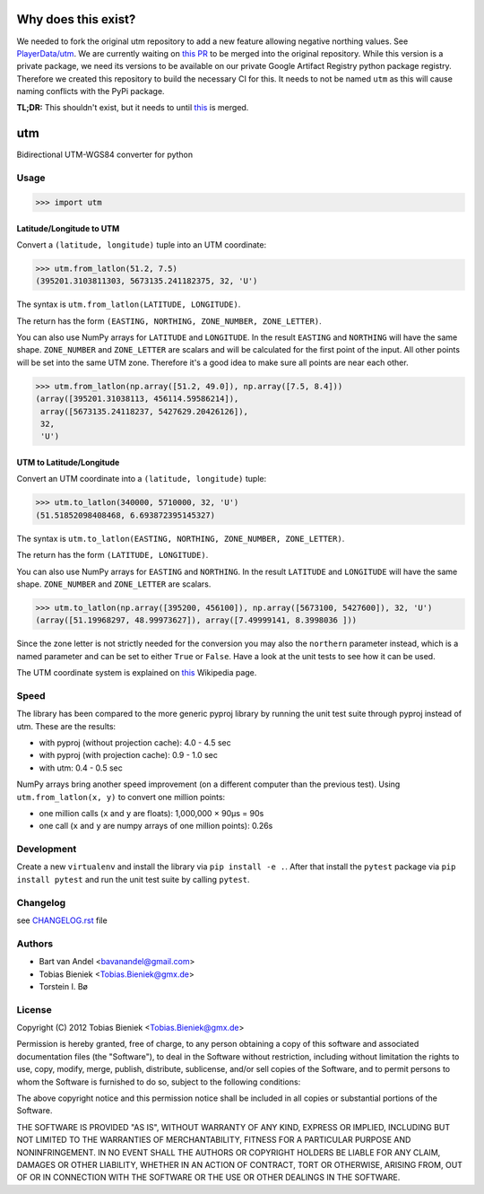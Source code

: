 Why does this exist?
====================

We needed to fork the original utm repository to add a new feature allowing negative northing
values. See `PlayerData/utm <https://github.com/PlayerData/utm>`_. We are currently waiting on `this
PR <https://github.com/Turbo87/utm/pull/113>`_ to be merged into the original repository. While this
version is a private package, we need its versions to be available on our private Google Artifact
Registry python package registry. Therefore we created this repository to build the necessary CI for
this. It needs to not be named ``utm`` as this will cause naming conflicts with the PyPi package.

**TL;DR:** This shouldn't exist, but it needs to until `this <https://github.com/Turbo87/utm/pull/113>`_
is merged.

utm
===

Bidirectional UTM-WGS84 converter for python

Usage
-----

.. code-block:: python

  >>> import utm

Latitude/Longitude to UTM
^^^^^^^^^^^^^^^^^^^^^^^^^

Convert a ``(latitude, longitude)`` tuple into an UTM coordinate:

.. code-block:: python

  >>> utm.from_latlon(51.2, 7.5)
  (395201.3103811303, 5673135.241182375, 32, 'U')

The syntax is ``utm.from_latlon(LATITUDE, LONGITUDE)``.

The return has the form ``(EASTING, NORTHING, ZONE_NUMBER, ZONE_LETTER)``.

You can also use NumPy arrays for ``LATITUDE`` and ``LONGITUDE``. In the
result ``EASTING`` and ``NORTHING`` will have the same shape.  ``ZONE_NUMBER``
and ``ZONE_LETTER`` are scalars and will be calculated for the first point of
the input. All other points will be set into the same UTM zone.  Therefore
it's a good idea to make sure all points are near each other.

.. code-block:: python

  >>> utm.from_latlon(np.array([51.2, 49.0]), np.array([7.5, 8.4]))
  (array([395201.31038113, 456114.59586214]),
   array([5673135.24118237, 5427629.20426126]),
   32,
   'U')


UTM to Latitude/Longitude
^^^^^^^^^^^^^^^^^^^^^^^^^

Convert an UTM coordinate into a ``(latitude, longitude)`` tuple:

.. code-block:: python

  >>> utm.to_latlon(340000, 5710000, 32, 'U')
  (51.51852098408468, 6.693872395145327)

The syntax is ``utm.to_latlon(EASTING, NORTHING, ZONE_NUMBER, ZONE_LETTER)``.

The return has the form ``(LATITUDE, LONGITUDE)``.

You can also use NumPy arrays for ``EASTING`` and ``NORTHING``. In the result
``LATITUDE`` and ``LONGITUDE`` will have the same shape.  ``ZONE_NUMBER`` and
``ZONE_LETTER`` are scalars.

.. code-block:: python

    >>> utm.to_latlon(np.array([395200, 456100]), np.array([5673100, 5427600]), 32, 'U')
    (array([51.19968297, 48.99973627]), array([7.49999141, 8.3998036 ]))


Since the zone letter is not strictly needed for the conversion you may also
the ``northern`` parameter instead, which is a named parameter and can be set
to either ``True`` or ``False``. Have a look at the unit tests to see how it
can be used.

The UTM coordinate system is explained on
`this <https://en.wikipedia.org/wiki/Universal_Transverse_Mercator_coordinate_system>`_
Wikipedia page.

Speed
-----

The library has been compared to the more generic pyproj library by running
the unit test suite through pyproj instead of utm. These are the results:

* with pyproj (without projection cache): 4.0 - 4.5 sec
* with pyproj (with projection cache): 0.9 - 1.0 sec
* with utm: 0.4 - 0.5 sec

NumPy arrays bring another speed improvement (on a different computer than the
previous test). Using ``utm.from_latlon(x, y)`` to convert one million points:

* one million calls (``x`` and ``y`` are floats): 1,000,000 × 90µs = 90s
* one call (``x`` and ``y`` are numpy arrays of one million points): 0.26s

Development
-----------

Create a new ``virtualenv`` and install the library via ``pip install -e .``.
After that install the ``pytest`` package via ``pip install pytest`` and run
the unit test suite by calling ``pytest``.

Changelog
---------

see `CHANGELOG.rst <CHANGELOG.rst>`_ file

Authors
-------

* Bart van Andel <bavanandel@gmail.com>
* Tobias Bieniek <Tobias.Bieniek@gmx.de>
* Torstein I. Bø

License
-------

Copyright (C) 2012 Tobias Bieniek <Tobias.Bieniek@gmx.de>

Permission is hereby granted, free of charge, to any person obtaining a copy of this software and associated documentation files (the "Software"), to deal in the Software without restriction, including without limitation the rights to use, copy, modify, merge, publish, distribute, sublicense, and/or sell copies of the Software, and to permit persons to whom the Software is furnished to do so, subject to the following conditions:

The above copyright notice and this permission notice shall be included in all copies or substantial portions of the Software.

THE SOFTWARE IS PROVIDED "AS IS", WITHOUT WARRANTY OF ANY KIND, EXPRESS OR IMPLIED, INCLUDING BUT NOT LIMITED TO THE WARRANTIES OF MERCHANTABILITY, FITNESS FOR A PARTICULAR PURPOSE AND NONINFRINGEMENT. IN NO EVENT SHALL THE AUTHORS OR COPYRIGHT HOLDERS BE LIABLE FOR ANY CLAIM, DAMAGES OR OTHER LIABILITY, WHETHER IN AN ACTION OF CONTRACT, TORT OR OTHERWISE, ARISING FROM, OUT OF OR IN CONNECTION WITH THE SOFTWARE OR THE USE OR OTHER DEALINGS IN THE SOFTWARE.
